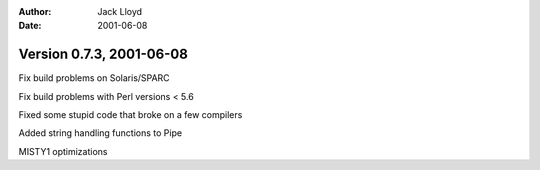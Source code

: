 
:Author: Jack Lloyd
:Date: 2001-06-08

Version 0.7.3, 2001-06-08
----------------------------------------

Fix build problems on Solaris/SPARC

Fix build problems with Perl versions < 5.6

Fixed some stupid code that broke on a few compilers

Added string handling functions to Pipe

MISTY1 optimizations

